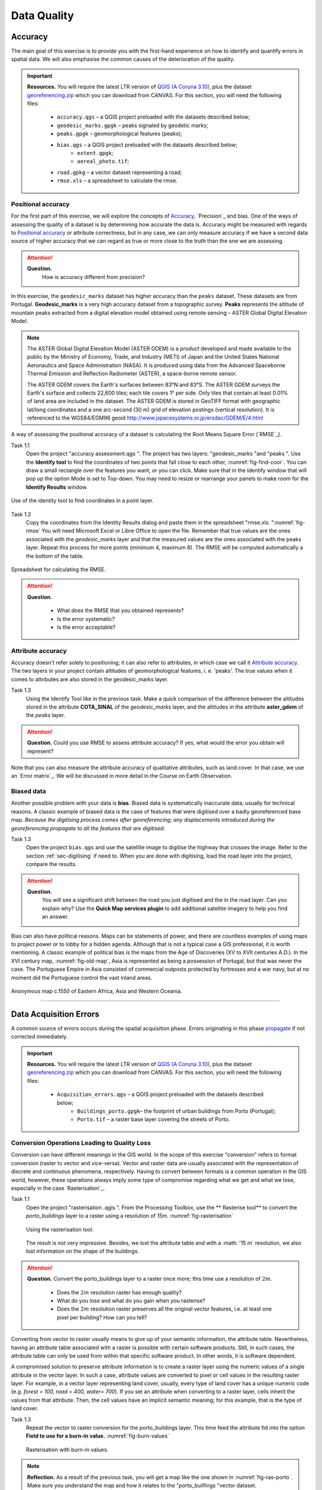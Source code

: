 
Data Quality
============


Accuracy
--------

The main goal of this exercise is to provide you with the first-hand experience on how to identify and quantify errors in spatial data.  We will also emphasise the common causes of the deterioration of the quality.

.. important:: 
   **Resources.**
   You will require the latest LTR version of `QGIS (A Coruna 3.10) <https://qgis.org/en/site/forusers/download.html>`_, plus the dataset `georeferencing.zip <georeferencing>`_ which you can download from CANVAS.  For this section, you will need the following files: 

    + ``accuracy.qgs`` – a QGIS project preloaded with the datasets described below;
    + ``geodesic_marks.gpgk`` – peaks signaled by geodetic marks;
    + ``peaks.gpgk`` – geomorphological features (peaks);
    + ``bias.qgs`` – a QGIS project preloaded with the datasets described below;
        + ``extent.gpgk``;
        + ``aereal_photo.tif``;
    + ``road.gpkg`` – a vector dataset representing a road;
    + ``rmse.xls`` – a spreadsheet to calculate the rmse.


Positional accuracy
^^^^^^^^^^^^^^^^^^^

For the first part of this exercise, we will explore the concepts of `Accuracy`_, `Precision`_ and bias. One of the ways of assessing the quality of a dataset is by determining how accurate the data is. Accuracy might be measured with regards to `Positional accuracy`_ or attribute correctness, but in any case, we can only measure accuracy if we have a second data source of higher accuracy that we can regard as true or more close to the truth than the one we are assessing.


.. attention:: 
   **Question.**
    How is accuracy different from precision?


In this exercise, the ``geodesic_marks`` dataset has higher accuracy than the ``peaks`` dataset. These datasets are from Portugal. **Geodesic_marks**  is a very high accuracy dataset from a topographic survey.  **Peaks** represents the altitude of mountain peaks extracted from a digital elevation model obtained using remote sensing  – ASTER Global Digital Elevation Model.

.. note:: 
    The ASTER Global Digital Elevation Model (ASTER GDEM) is a `product` developed and made available to the public by the Ministry of Economy, Trade, and Industry (METI) of Japan and the United States National Aeronautics and Space Administration (NASA). It is produced using data from the Advanced Spaceborne Thermal Emission and Reflection Radiometer (ASTER), a space-borne remote sensor.
    
    The ASTER GDEM covers the Earth's surfaces between 83°N and 83°S. The ASTER GDEM  surveys the Earth's surface and collects 22,600 tiles; each tile covers 1° per side. Only tiles that contain at least 0.01% of land area are included in the dataset. The ASTER GDEM is stored in GeoTIFF format with geographic lat/long coordinates and a one arc-second (30 m) grid of elevation postings (vertical resolution). It is referenced to the WGS84/EGM96 geoid http://www.jspacesystems.or.jp/ersdac/GDEM/E/4.html

A way of assessing the positional accuracy of a dataset is calculating the Root Means Square Error (`RMSE`_). 


Task 1.1 
    Open the project "accuracy assessment.qgs ".  The project has two layers:
    "geodesic_marks "and "peaks ".  Use the  **Identify tool** to find the coordinates of two points that fall close to each other, :numref:`fig-find-coor`. You can draw a small rectangle over the features you want, or you can click.
    Make sure that in the Identify window that will pop up the option Mode is set to Top-down.
    You may need to resize or rearrange your panels to make room for the **Identify Results** window.


.. _fig-find-coor:
.. figure:: _static/img/task-find-coor.png
   :alt: find coordinate in identity tool
   :figclass: align-center

   Use of the identity tool to find coordinates in a point layer.
 
Task 1.2 
    Copy the coordinates from the Identity Results dialog and paste them in the spreadsheet "rmse.xls. ":numref:`fig-rmse` 
    You will need Microsoft Excel or Libre Office to open the file. Remember that true values are the ones associated with the *geodesic_marks* layer and that the measured values are the ones associated with the peaks layer. Repeat this process for more points (minimum 4, maximum 8). The RMSE will be computed automatically a the bottom of the table.

.. _fig-rmse:
.. figure:: _static/img/task-rmse.png
   :alt: spreadsheet rmse
   :figclass: align-center

   Spreadsheet for calculating the RMSE.


.. attention:: 
   **Question.**
    
    + What does the RMSE that you obtained represents?
    + Is the error systematic?
    + Is the error acceptable?

Attribute accuracy
^^^^^^^^^^^^^^^^^^

Accuracy doesn't refer solely to positioning; it can also refer to attributes, in which case we call it `Attribute accuracy`_. The two layers in your project contain altitudes of geomorphological features, i. e. 'peaks'. The true values when it comes to attributes are also stored in the geodesic_marks layer.

Task 1.3 
    Using the Identify Tool like in the previous task. Make a quick comparison of the difference between the altitudes stored in the attribute **COTA_SINAL**  of the *geodesic_marks* layer, and the altitudes in the attribute **aster_gdem** of the *peaks* layer.

.. attention:: 
   **Question.**
   Could you use RMSE to assess attribute accuracy? If yes, what would the error you obtain will represent?

Note that you can also measure the attribute accuracy of qualitative attributes, such as land cover. In that case, we use an   `Error matrix`_. We will be discussed in more detail in the Course on Earth Observation.

Biased data
^^^^^^^^^^^

Another possible problem with your data is **bias**. Biased data is systematically inaccurate data, usually for technical reasons. A classic example of biased data is the case of features that were digitised over a badly georeferenced base map. *Because the digitising process comes after georeferencing; any displacements introduced during the georeferencing propagate to all the features that are digitised.*

Task 1.3 
    Open the project ``bias.qgs`` and use the satellite image to digitise the highway that crosses the image. Refer to the section :ref:`sec-digitising` if need to. 
    When you are done with digitising, load the road layer into the project, compare the results.
 

.. attention:: 
   **Question.**
    You will see a significant shift between the road you just digitised and the in the road layer. Can you explain why? Use the **Quick Map services plugin** to add additional satellite imagery to help you find an answer.

Bias can also have political reasons. Maps can be statements of power, and there are countless examples of using maps to project power or to lobby for a hidden agenda. Although that is not a typical case a GIS professional, it is worth mentioning. A classic example of political bias is the maps from the Age of Discoveries (XV to XVII centuries A.D.). In the XVI century map, :numref:`fig-old-map`, Asia is represented as being a possession of Portugal, but that was never the case. The Portuguese Empire in Asia consisted of commercial outposts protected by fortresses and a war navy, but at no moment did the Portuguese control the vast inland areas.


.. _fig-old-map:
.. figure:: _static/img/old-map.png
   :alt: spreadsheet rmse
   :figclass: align-center

   Anonymous map c.1550 of Eastern Africa, Asia and Western Oceania.

-------------------------------------------

Data Acquisition Errors
-----------------------

A common source of errors occurs during the spatial acquisition phase. Errors originating in this phase `propagate <Error propagation>`_ if not corrected immediately.

.. important:: 
   **Resources.**
   You will require the latest LTR version of `QGIS (A Coruna 3.10) <https://qgis.org/en/site/forusers/download.html>`_, plus the dataset `georeferencing.zip <georeferencing>`_ which you can download from CANVAS.  For this section, you will need the following files: 

    + ``Acquisition_errors.qgs`` – a QGIS project preloaded with the datasets described below;
        + ``Buildings_porto.gpgk``– the footprint of urban buildings from Porto (Portugal);
        + ``Porto.tif`` – a raster base layer covering the streets of Porto.


Conversion Operations Leading to Quality Loss
^^^^^^^^^^^^^^^^^^^^^^^^^^^^^^^^^^^^^^^^^^^^^

Conversion can have different meanings in the GIS world. In the scope of this exercise "conversion" refers to format conversion (raster to vector and vice-versa). Vector and raster data are usually associated with the representation of discrete and continuous phenomena, respectively. Having to convert between formats is a common operation in the GIS world, however, these operations always imply some type of compromise regarding what we get and what we lose, especially in the case `Rasterisation`_.

Task 1.1 
    Open the project "rasterisation .qgis ". From the Processing Toolbox, use the ** Rasterise tool** to convert the *porto_buildings* layer to a raster using a resolution of *15m*. :numref:`fig-rasterisation`

    .. _fig-rasterisation:
    .. figure:: _static/img/task-rasterisation.png
       :alt: rasterisation
       :figclass: align-center

       Using the rasterisation tool.


    The result is not very impressive. Besides, we lost the attribute table and with a :math: '15 m`  resolution, we also lost information on the shape of the buildings.

.. attention:: 
   **Question.**
   Convert the porto_buildings layer to a raster once more; this time use a resolution of :math:`2 m`.
    
    + Does the :math:`2 m` resolution raster has enough quality?
    + What do you lose and what do you gain when you rasterise?
    + Does the :math:`2 m` resolution raster preserves all the original vector features,  i.e. at least one pixel per building? How can you tell?

Converting from vector to raster usually means to give up of your semantic information, the attribute table. Nevertheless, having an attribute table associated with a raster is possible with certain software products. Still, in such cases, the attribute table can only be used from within that specific software product.  In other words, it is software dependent.

A compromised solution to preserve attribute information is to create a raster layer using the numeric values of a single attribute in the vector layer. In such a case, attribute values are converted to pixel or cell values in the resulting raster layer. For example, in a vector layer representing land cover, usually, every type of land cover has a unique numeric code (e.g. *forest = 100, road = 400, water= 700*). If you set an attribute when converting to a raster layer, cells inherit the values from that attribute.  Then, the cell values have an implicit semantic meaning; for this example, that is the type of land cover.
  
Task 1.3 
    Repeat the vector to raster conversion for the porto_buildings layer. This time feed the attribute fid into the option **Field to use for a burn-in value.** :numref:`fig-burn-values`

    .. _fig-burn-values:
    .. figure:: _static/img/burn-values.png
       :alt: rasterisation with burn values
       :figclass: align-center

       Rasterisation with burn-in values.

.. note:: 
   **Reflection.**
   As a result of the previous task, you will get a map like the one shown in :numref:`fig-ras-porto`. Make sure you understand the map and how it relates to the "porto_builfings "vector dataset.

   .. _fig-ras-porto:
   .. figure:: _static/img/ras-porto-buildings.png
      :alt: raster porto buildings
      :figclass: align-center

      The porto_buildings  layer rasterised using burn-in values.

Digitising operations leading to errors
^^^^^^^^^^^^^^^^^^^^^^^^^^^^^^^^^^^^^^^

A common cause of errors has its origin in data acquisition through digitisation. When digitising features from a base map the resulting accuracy is related to the scale that is being used at the moment of digitising, this is related to the concept of `Perkal band`_. The basic principle is that the smaller the scale, the less accurate the digitalisation will be.


Task 1.4 
    Digitise some streets at scale *1:15000* using the "porto.tif "layer as the base map.
    If you zoom in to your streets, you would realise that not only they tend to shift from the underlying reference map roads (i.e. meaning a large perkal band). They are not topologically connected.


.. attention:: 
   **Question.**
   Read about the `Data checks and repairs`_. What are the clean-up operations that you would need to perform on the streets layer you created in the previous task?.

You would avoid many problems with these errors, if you properly set your **snapping** and **topological edition** options, as discussed in  Data Entry. But before start working with a new dataset, you should always check its quality.


--------------------------------------------

Error Propagation
-----------------

When `combining spatial data from multiple sources <combining data from multiple sources>`_, and especially when `merging two datasets <Merging datasets_>`_ or more layers,  errors like sliver polygons may occur due to `differences in accuracy <Accuracy differences_>`_. Sliver polygons are very narrow polygons that usually appear along the border of other polygons. They do not necessarily represent a problem. They may be legitimate features resulting from a geoprocessing routine, or they can be errors exposing accuracy issues.



.. important:: 
   **Resources.**
   You will require the latest LTR version of `QGIS (A Coruna 3.10) <https://qgis.org/en/site/forusers/download.html>`_, plus the dataset `georeferencing.zip <georeferencing>`_ which you can download from CANVAS.  For this section, you will need the following files: 

    + ``error_propagation.qgs`` – a QGIS project preloaded with the datasets described below;
        + ``Buildings_porto.gpkg``  – footprint of urban buildings from Porto (Portugal);
        + ``Porto_meadows.gpkg`` – landuse (meadows) of Porto;
        + ``Porto_roads.gpkg`` – road network of Porto;

Errors Generated by Geoprocessing Routines
^^^^^^^^^^^^^^^^^^^^^^^^^^^^^^^^^^^^^^^^^^

The project ``error_propagation.qgs`` has a layer named *porto_meadows* that contains areas classified as 'meadows'; and another layer named *porto_buildings* We want to merge these two layers so that:

    #. We obtain a layer whose polygons represent either buildings or meadows, and 
    #. Look for inconsistencies – areas that are both building and a meadow.
  
  
Task 3.1 
    Open the project error_propagation.qgis. From the **Processing Toolbox**, use the **Union tool** to create a  new layer which merges the porto_buildings and porto_meadows layers. :numref:`fig-union`.

   .. _fig-union:
   .. figure:: _static/img/task-union.png
      :alt: union tool
      :figclass: align-center

      The Union Tool.

Now, we could filter the union-layer to find out if any of the resulting polygons are classified as both *\ 'meadow' and 'building'.* But, before that we will focus on finding **sliver polygons.**

.. attention:: 
   **Question.**

   + Can you think of a filter that identifies silver polygons in the union-layer? 
   + Do you think you could also find silver polygons before the union operation? How?

Task 3.2 
    Sliver polygons are usually very small. Go the layer properties and from there access the **Source fields** tab. Once there, add a field to the attribute table of the vector layer that resulted from the union operation, this will store the area of the polygons. Use the **Field Calucalor** :numref:`fig-field-calculator`.

   .. _fig-field-calculator:
   .. figure:: _static/img/field-calculator.png
      :alt: field calculator
      :figclass: align-center

      Adding a field to the attribute table using the field calculator.

.. note:: 
   **QGIS.**
   When you press OK (step 7), QGIS will automatically enter into edit mode to commit the changes into the attribute table of the vector layer. You can toggle off editing mode using the button *toggle editing*. You will be asked to save the edits - make sure you do.


Task 3.3 
    Using the field you just created. Filter the polygons whose area is less than :math:`x`;  where  :math:`x` can be any value as long it is suitable for a particular case. For this case use 2 m\ :sup:`2`, polygons smaller than this are potentially sliver polygons. Refer to section :ref:`sec-select-attrib` if you need to.
    Once the filter is applied, browse the attribute table and zoom to specific features to take a close look at the sliver polygons. :numref:`fig-sliver`

   .. _fig-sliver:
   .. figure:: _static/img/sliver-pol.png
      :alt: sliver polygons
      :figclass: align-center

      Browsing the filtered attribute table to find sliver polygons.

In this case, you would probably proceed to delete those polygons and clean the dataset. But keep in mind that knowing if a sliver polygon is an error or not is, it is a tricky question because it depends on what your data is supposed to represent. Having very small polygons can simply represent a very small feature! Therefore depending on the nature and scale of the data, a particular sliver might be an error or not. In cadastral datasets, for example, sliver polygons are most likely errors.


.. attention:: 
   **Question.**
    
    + What problems might occur if our data has sliver polygons? 
    + Can you think of other methods to detect sliver polygons?

Conceptual errors
^^^^^^^^^^^^^^^^^

Conceptual errors are errors that arise not from acquisition or processing but from logically erroneous thinking. These type of errors are associated with the way reality is being modelled, and they have a direct relation with `Logical consistency`_ and `Completeness`_ of datasets and analytical approaches.

Example. 
    You are making a map to support biologists who want to study a particular species of amphibious that thrives on any small pond. 
    With that in mind, you produced a raster map of water ponds of the study are using a cell size of :math:`20 m`; i.e. that will mean that the minimum size for an object to be properly represented in your dataset is 400 m\ :sup:`2`). 
    However, when you show the map to the biologists, they explain to you that this species has been found in pounds much smaller than 400 m\ :sup:`2`. *If you insist on using such raster dataset for further analysis, the final result may not be valid for the biologists.*

To explore the idea of conceptual errors, we will use a simple example that applies network analysis. In this example, we want to estimate the fastest route from point *A* to point *B*.

Task 3.4 
    From the Processing Toolbox, use the **Shortest path (Point to Point)** tool to calculate the fastest route between any origin-destination over the *porto_roads* layer. :numref:`fig-shortest-path`.


   .. _fig-shortest-path:
   .. figure:: _static/img/task-shortest-path.png
      :alt: shortest-path
      :figclass: align-center

      Using the shortest path tool for network analysis.

.. attention:: 
   **Question.**

   + This analysis of the previous task has some conceptual problems that make it very prone to errors. Can you identify some of them?
   + `Uncertainty`_ is related to the `Sources of errors`_. Can you describe how the sources of errors influence uncertainty?

------------------------------------

Data Management and Metadata
----------------------------

GIS projects can require massive amounts of data. As the project complexity increases the effort to manage the necessary data starts to need more time.

We will not cover this topic entirely here. Still, we will state some simple guidelines to improve data and project management. In particular, we will focus on:

#. Workspace organisation
#. Naming conventions
#. Metadata

It is essential to organise your input and output data in such a way that you can easily continue your work later. This will save you a lot of time, and it will prevent confusions when working with tens of datasets.

.. important:: 
   **Resources.**
   You will require the dataset `georeferencing.zip <georeferencing>`_ which you can download from CANVAS. 


Task 4.1 
    Take a look at the contents of the ``data_quality.zip``. Put attention to the file structure and naming conventions.

    + Are the files named consistently?
    + Is the folder structure adequately organised?
    + Is it easy to distinguish between different types of data?
    + Are the datasets stored using well-known data formats or standards?
    + Would you have organised the data for this exercise differently? How?

Task 4.2 
As you moved along the exercises you might have produced some output files, some of them have experimental results, others have definitive results.

-   Have you saved them in a proper and accessible folder?
-   Can you trace back the changes you made during every processing attempt from the file names?

A relevant topic for data quality is **Metadata**,  often defined as *"data about the data"*. Metadata provides additional or auxiliary information about a geospatial dataset that may not be easily obtainable from the dataset itself. For example, sometimes you can read the coordinates of a geometry in a vector data set. Still, you may not be able to determine the spatial reference system from the coordinate values alone. Ideally, metadata includes details related to the `Lineage`_ and `Completeness`_ of the data.
There are standards and directives for metadata of spatial data. In Europe, an important directive is the `INSPIRE <https://inspire.ec.europa.eu/>`_ initiative.

From a practical point of view, it is not easy to maintain all necessary metadata, mainly if you aim at being 100% compliant with a particular standard or recommendation. Additionally, each software package has its metadata management system, which makes the interoperability of metadata difficult.

This is not the same as saying that we should care about metadata. However, we can be pragmatic and consider at least the following principles:

#. Save metadata in a format that is not software-dependent (a simple *Readme* file is often enough).
#. Include the lineage of the data:
    + how was the data aggregated? 
    + Where to find the original data? 
    + What geoprocessing operations were performed? 
#. Include contact information of the author or owner of the dataset, if you expect others to use the dataset.
#. Historical information. Is the dataset representing a geographic phenomenon in 2013 or in 2020?
#. Licensing: copyrights and restriction on using the data.


.. attention:: 
   **Question.**
   
   + How can metadata be useful? 
   + Would you add something else to the list of principles above?
